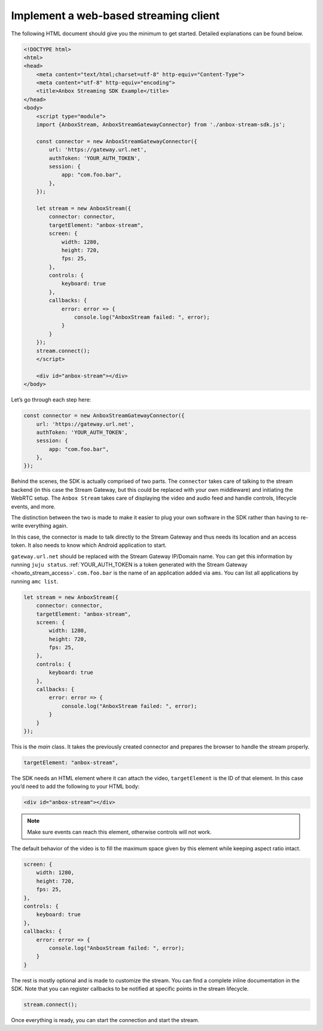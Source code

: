 .. _howto_stream_web-client:

======================================
Implement a web-based streaming client
======================================

The following HTML document should give you the minimum to get started.
Detailed explanations can be found below.

.. code:: html

   <!DOCTYPE html>
   <html>
   <head>
       <meta content="text/html;charset=utf-8" http-equiv="Content-Type">
       <meta content="utf-8" http-equiv="encoding">
       <title>Anbox Streaming SDK Example</title>
   </head>
   <body>
       <script type="module">
       import {AnboxStream, AnboxStreamGatewayConnector} from './anbox-stream-sdk.js';

       const connector = new AnboxStreamGatewayConnector({
           url: 'https://gateway.url.net',
           authToken: 'YOUR_AUTH_TOKEN',
           session: {
               app: "com.foo.bar",
           },
       });

       let stream = new AnboxStream({
           connector: connector,
           targetElement: "anbox-stream",
           screen: {
               width: 1280,
               height: 720,
               fps: 25,
           },
           controls: {
               keyboard: true
           },
           callbacks: {
               error: error => {
                   console.log("AnboxStream failed: ", error);
               }
           }
       });
       stream.connect();
       </script>

       <div id="anbox-stream"></div>
   </body>

Let’s go through each step here:

.. code:: javascript

   const connector = new AnboxStreamGatewayConnector({
       url: 'https://gateway.url.net',
       authToken: 'YOUR_AUTH_TOKEN',
       session: {
           app: "com.foo.bar",
       },
   });

Behind the scenes, the SDK is actually comprised of two parts. The
``connector`` takes care of talking to the stream backend (in this case
the Stream Gateway, but this could be replaced with your own middleware)
and initiating the WebRTC setup. The ``Anbox Stream`` takes care of
displaying the video and audio feed and handle controls, lifecycle
events, and more.

The distinction between the two is made to make it easier to plug your
own software in the SDK rather than having to re-write everything again.

In this case, the connector is made to talk directly to the Stream
Gateway and thus needs its location and an access token. It also needs
to know which Android application to start.

``gateway.url.net`` should be replaced with the Stream Gateway IP/Domain
name. You can get this information by running ``juju status``.
:ref:`YOUR_AUTH_TOKEN is a token generated with the Stream Gateway <howto_stream_access>`.
``com.foo.bar`` is the name of an application added via ``ams``. You can
list all applications by running ``amc list``.

.. code:: javascript

   let stream = new AnboxStream({
       connector: connector,
       targetElement: "anbox-stream",
       screen: {
           width: 1280,
           height: 720,
           fps: 25,
       },
       controls: {
           keyboard: true
       },
       callbacks: {
           error: error => {
               console.log("AnboxStream failed: ", error);
           }
       }
   });

This is the *main* class. It takes the previously created connector and
prepares the browser to handle the stream properly.

.. code:: javascript

   targetElement: "anbox-stream",

The SDK needs an HTML element where it can attach the video,
``targetElement`` is the ID of that element. In this case you’d need to
add the following to your HTML body:

.. code:: html

   <div id="anbox-stream"></div>

.. note::
   Make sure events can reach this
   element, otherwise controls will not work.

The default behavior of the video is to fill the maximum space given by
this element while keeping aspect ratio intact.

.. code:: javascript

   screen: {
       width: 1280,
       height: 720,
       fps: 25,
   },
   controls: {
       keyboard: true
   },
   callbacks: {
       error: error => {
           console.log("AnboxStream failed: ", error);
       }
   }

The rest is mostly optional and is made to customize the stream. You can
find a complete inline documentation in the SDK. Note that you can
register callbacks to be notified at specific points in the stream
lifecycle.

.. code:: javascript

   stream.connect();

Once everything is ready, you can start the connection and start the
stream.
